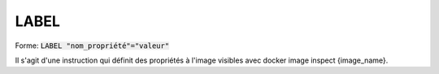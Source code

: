 =======
LABEL
=======

| Forme: :code:`LABEL "nom_propriété"="valeur"`

Il s'agit d'une instruction qui définit des propriétés à l'image visibles avec docker
image inspect {image_name}.
